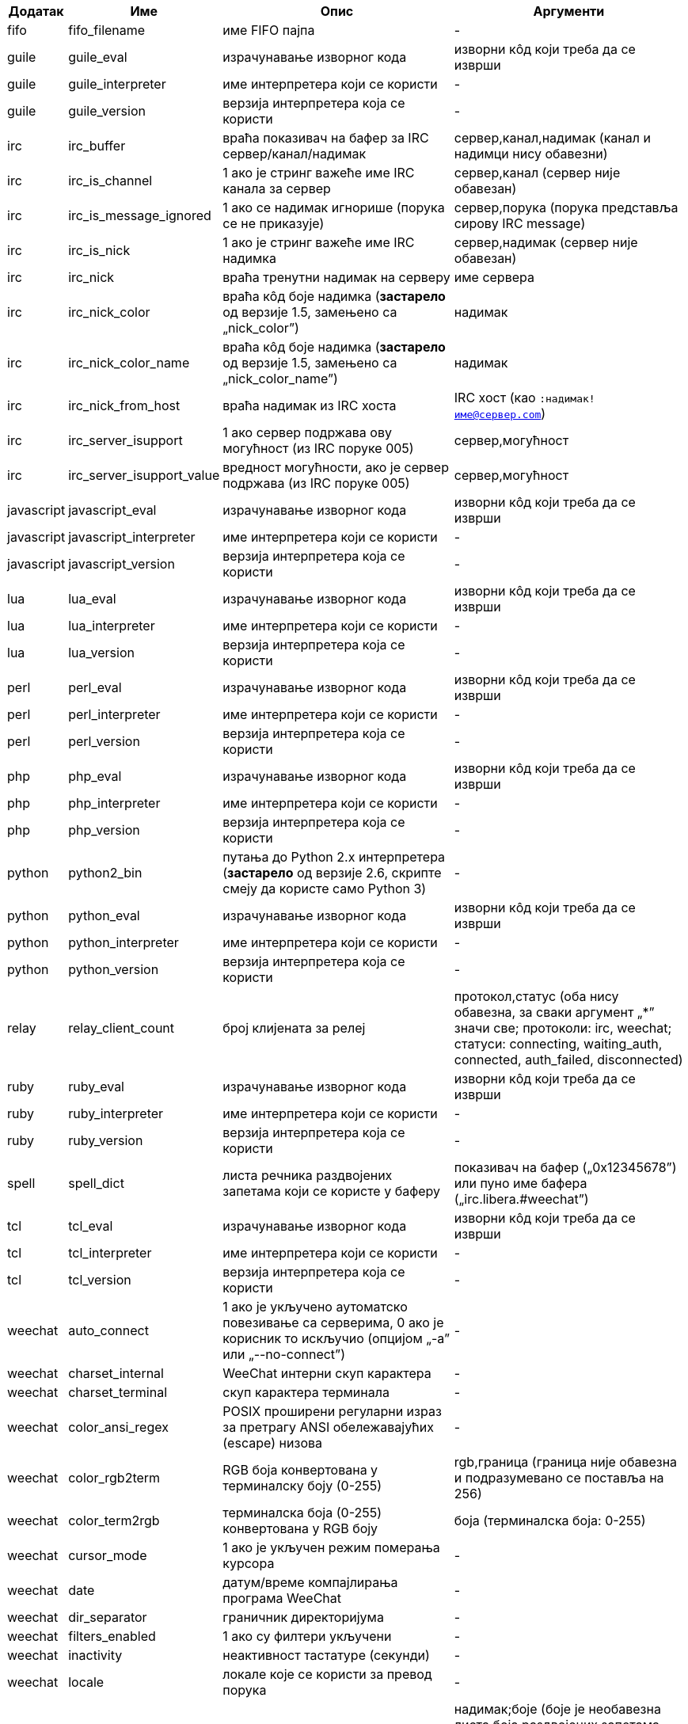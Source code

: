 //
// This file is auto-generated by script docgen.py.
// DO NOT EDIT BY HAND!
//

// tag::infos[]
[width="100%",cols="^1,^2,6,6",options="header"]
|===
| Додатак | Име | Опис | Аргументи

| fifo | fifo_filename | име FIFO пајпа | -

| guile | guile_eval | израчунавање изворног кода | изворни кôд који треба да се изврши

| guile | guile_interpreter | име интерпретера који се користи | -

| guile | guile_version | верзија интерпретера која се користи | -

| irc | irc_buffer | враћа показивач на бафер за IRC сервер/канал/надимак | сервер,канал,надимак (канал и надимци нису обавезни)

| irc | irc_is_channel | 1 ако је стринг важеће име IRC канала за сервер | сервер,канал (сервер није обавезан)

| irc | irc_is_message_ignored | 1 ако се надимак игнорише (порука се не приказује) | сервер,порука (порука представља сирову IRC message)

| irc | irc_is_nick | 1 ако је стринг важеће име IRC надимка | сервер,надимак (сервер није обавезан)

| irc | irc_nick | враћа тренутни надимак на серверу | име сервера

| irc | irc_nick_color | враћа кôд боје надимка (*застарело* од верзије 1.5, замењено са „nick_color”) | надимак

| irc | irc_nick_color_name | враћа кôд боје надимка (*застарело* од верзије 1.5, замењено са „nick_color_name”) | надимак

| irc | irc_nick_from_host | враћа надимак из IRC хоста | IRC хост (као `:надимак!име@сервер.com`)

| irc | irc_server_isupport | 1 ако сервер подржава ову могућност (из IRC поруке 005) | сервер,могућност

| irc | irc_server_isupport_value | вредност могућности, ако је сервер подржава (из IRC поруке 005) | сервер,могућност

| javascript | javascript_eval | израчунавање изворног кода | изворни кôд који треба да се изврши

| javascript | javascript_interpreter | име интерпретера који се користи | -

| javascript | javascript_version | верзија интерпретера која се користи | -

| lua | lua_eval | израчунавање изворног кода | изворни кôд који треба да се изврши

| lua | lua_interpreter | име интерпретера који се користи | -

| lua | lua_version | верзија интерпретера која се користи | -

| perl | perl_eval | израчунавање изворног кода | изворни кôд који треба да се изврши

| perl | perl_interpreter | име интерпретера који се користи | -

| perl | perl_version | верзија интерпретера која се користи | -

| php | php_eval | израчунавање изворног кода | изворни кôд који треба да се изврши

| php | php_interpreter | име интерпретера који се користи | -

| php | php_version | верзија интерпретера која се користи | -

| python | python2_bin | путања до Python 2.x интерпретера (*застарело* од верзије 2.6, скрипте смеју да користе само Python 3) | -

| python | python_eval | израчунавање изворног кода | изворни кôд који треба да се изврши

| python | python_interpreter | име интерпретера који се користи | -

| python | python_version | верзија интерпретера која се користи | -

| relay | relay_client_count | број клијената за релеј | протокол,статус (оба нису обавезна, за сваки аргумент „*” значи све; протоколи: irc, weechat; статуси: connecting, waiting_auth, connected, auth_failed, disconnected)

| ruby | ruby_eval | израчунавање изворног кода | изворни кôд који треба да се изврши

| ruby | ruby_interpreter | име интерпретера који се користи | -

| ruby | ruby_version | верзија интерпретера која се користи | -

| spell | spell_dict | листа речника раздвојених запетама који се користе у баферу | показивач на бафер („0x12345678”) или пуно име бафера („irc.libera.#weechat”)

| tcl | tcl_eval | израчунавање изворног кода | изворни кôд који треба да се изврши

| tcl | tcl_interpreter | име интерпретера који се користи | -

| tcl | tcl_version | верзија интерпретера која се користи | -

| weechat | auto_connect | 1 ако је укључено аутоматско повезивање са серверима, 0 ако је корисник то искључио (опцијом „-a” или „--no-connect”) | -

| weechat | charset_internal | WeeChat интерни скуп карактера | -

| weechat | charset_terminal | скуп карактера терминала | -

| weechat | color_ansi_regex | POSIX проширени регуларни израз за претрагу ANSI обележавајућих (escape) низова | -

| weechat | color_rgb2term | RGB боја конвертована у терминалску боју (0-255) | rgb,граница (граница није обавезна и подразумевано се поставља на 256)

| weechat | color_term2rgb | терминалска боја (0-255) конвертована у RGB боју | боја (терминалска боја: 0-255)

| weechat | cursor_mode | 1 ако је укључен режим померања курсора | -

| weechat | date | датум/време компајлирања програма WeeChat | -

| weechat | dir_separator | граничник директоријума | -

| weechat | filters_enabled | 1 ако су филтери укључени | -

| weechat | inactivity | неактивност тастатуре (секунди) | -

| weechat | locale | локале које се користи за превод порука | -

| weechat | nick_color | враћање кода боје надимка | надимак;боје (боје је необавезна листа боја раздвојених запетама које треба да се користе; за боју је дозвољена позадина у формату текст:позадина; ако су боје присутне, WeeChat опције везане за боју надимака и форсирање боја за надимке се игноришу)

| weechat | nick_color_name | враћање имена боје надимка | надимак;боје (боје је необавезна листа боја раздвојених запетама које треба да се користе; за боју је дозвољена позадина у формату текст:позадина; ако су боје присутне, WeeChat опције везане за боју надимака и форсирање боја за надимке се игноришу)

| weechat | pid | WeeChat PID (ID процеса) | -

| weechat | term_color_pairs | број парова боја који терминал подржава | -

| weechat | term_colors | број боја које подржава терминал | -

| weechat | term_height | висина терминала | -

| weechat | term_width | ширина терминала | -

| weechat | totp_generate | генерисање Time-based One-Time Password (TOTP) | secret (у base32), timestamp (није обавезно, подразумевано је текуће време), број цифара (није обавезно, између 4 и 10, подразумевано је 6)

| weechat | totp_validate | валидација Time-based One-Time Password (TOTP): 1 ако је TOTP исправна, у супротном је 0 | secret (у base32), one-time password, timestamp (није обавезно, подразумевано је текуће време), број лозинки пре/након које се тестирају (није обавезно, подразумевано је 0)

| weechat | uptime | WeeChat време извршавања (формат: „дана:чч:мм:сс”) | „days” (број дана) или „seconds” (број секунди) (није обавезно)

| weechat | uptime_current | WeeChat време извршавања само за текући процес (ажурирања помоћу команде /upgrade се игноришу) (формат: „дана:чч:мм:сс”) | „days” (број дана) или „seconds” (број секунди) (није обавезно)

| weechat | version | верзија програма WeeChat | -

| weechat | version_git | WeeChat git верзија (излаз команде „git describe” само за развојну верзију, празно за стабилну верзију) | -

| weechat | version_number | верзија програма WeeChat (као број) | -

| weechat | weechat_cache_dir | WeeChat кеш директоријум | -

| weechat | weechat_config_dir | WeeChat конфигурациони директоријум | -

| weechat | weechat_daemon | 1 ако се програм WeeChat извршава у даемон режиму (без корисничког интерфејса, у позадини) | -

| weechat | weechat_data_dir | WeeChat директоријум са подацима | -

| weechat | weechat_dir | WeeChat директоријум (*застарело* од верзије 3.2, замењено је са „weechat_config_dir”, „weechat_data_dir”, „weechat_cache_dir” и „weechat_runtime_dir”) | -

| weechat | weechat_headless | 1 ако се програм WeeChat извршава без директног улаза/излаза | -

| weechat | weechat_libdir | WeeChat „lib” директоријум | -

| weechat | weechat_localedir | WeeChat „locale” директоријум | -

| weechat | weechat_runtime_dir | WeeChat директоријум за време извршавања | -

| weechat | weechat_sharedir | WeeChat „share” директоријум | -

| weechat | weechat_site | WeeChat сајт | -

| weechat | weechat_site_download | WeeChat сајт, страна за преузимање | -

| weechat | weechat_upgrading | 1 ако се програм WeeChat ажурира (командом `/upgrade`) | -

|===
// end::infos[]

